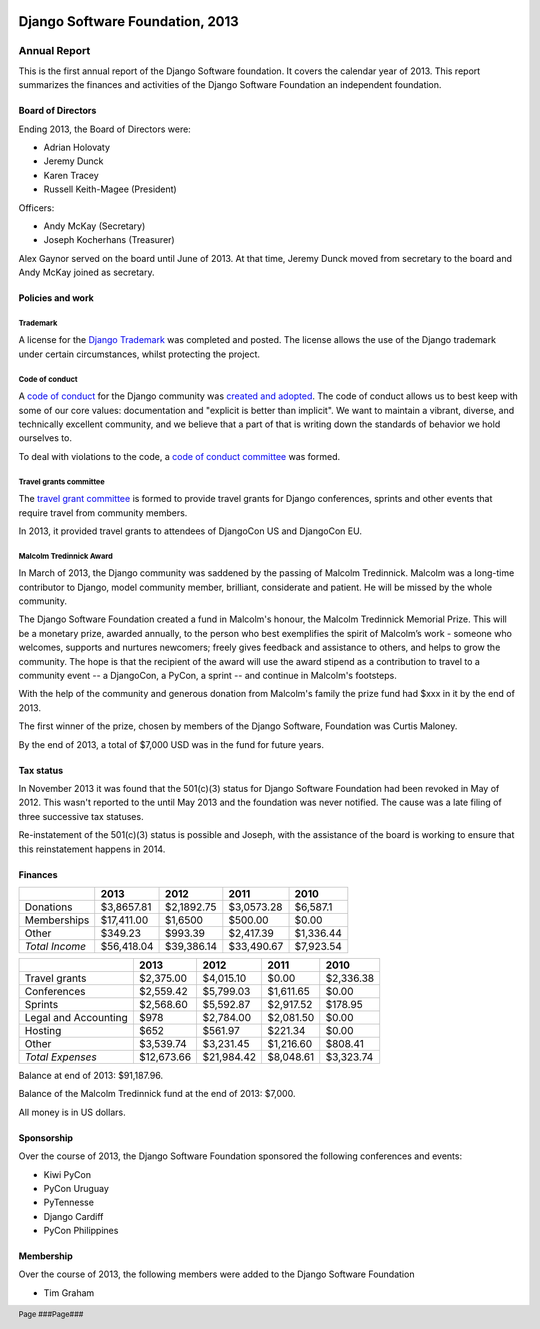 .. image:: ./django-logo-positive.png
   :width: 30%
   :align: right

================================
Django Software Foundation, 2013
================================

.. raw:: pdf

   PageBreak oneColumn

.. footer::

    Page ###Page###

Annual Report
=============

This is the first annual report of the Django Software foundation. It covers
the calendar year of 2013. This report summarizes the finances and activities
of the Django Software Foundation an independent foundation.

Board of Directors
------------------

Ending 2013, the Board of Directors were:

* Adrian Holovaty
* Jeremy Dunck
* Karen Tracey
* Russell Keith-Magee (President)

Officers:

* Andy McKay (Secretary)
* Joseph Kocherhans (Treasurer)

Alex Gaynor served on the board until June of 2013. At that time, Jeremy Dunck
moved from secretary to the board and Andy McKay joined as secretary.

Policies and work
-----------------

Trademark
~~~~~~~~~

A license for the `Django Trademark`_ was completed and posted. The license allows the use of the Django trademark under certain circumstances, whilst protecting the project.

Code of conduct
~~~~~~~~~~~~~~~

A `code of conduct`_ for the Django
community was `created and adopted`_.
The code of conduct allows us to best keep with some of our core values:
documentation and "explicit is better than implicit". We want to maintain a
vibrant, diverse, and technically excellent community, and we believe that a
part of that is writing down the standards of behavior we hold ourselves to.

To deal with violations to the code, a `code of conduct committee`_ was
formed.

Travel grants committee
~~~~~~~~~~~~~~~~~~~~~~~

The `travel grant committee`_
is formed to provide travel grants for Django conferences, sprints and other
events that require travel from community members.

In 2013, it provided travel grants to attendees of DjangoCon US and DjangoCon
EU.

Malcolm Tredinnick Award
~~~~~~~~~~~~~~~~~~~~~~~~

In March of 2013, the Django community was saddened by the passing of Malcolm
Tredinnick. Malcolm was a long-time contributor to Django, model community
member, brilliant, considerate and patient. He will be missed by the whole
community.

The Django Software Foundation created a fund in Malcolm's honour, the Malcolm
Tredinnick Memorial Prize. This will be a monetary prize, awarded annually, to
the person who best exemplifies the spirit of Malcolm’s work - someone who
welcomes, supports and nurtures newcomers; freely gives feedback and assistance
to others, and helps to grow the community. The hope is that the recipient of
the award will use the award stipend as a contribution to travel to a community
event -- a DjangoCon, a PyCon, a sprint -- and continue in Malcolm's footsteps.

With the help of the community and generous donation from Malcolm's family the
prize fund had $xxx in it by the end of 2013.

The first winner of the prize, chosen by members of the Django Software,
Foundation was Curtis Maloney.

By the end of 2013, a total of $7,000 USD was in the fund for future years.

Tax status
----------

In November 2013 it was found that the 501(c)(3) status for Django Software
Foundation had been revoked in May of 2012. This wasn't reported to the
until May 2013 and the foundation was never notified. The cause was a late
filing of three successive tax statuses.

Re-instatement of the 501(c)(3) status is possible and Joseph, with the
assistance of the board is working to ensure that this reinstatement happens in
2014.

Finances
--------

+---------------------+------------+------------+-----------+-----------+
|                     |2013        |2012        |2011       |2010       |
+=====================+============+============+===========+===========+
|Donations            |$3,8657.81  |$2,1892.75  |$3,0573.28 |$6,587.1   |
+---------------------+------------+------------+-----------+-----------+
|Memberships          |$17,411.00  |$1,6500     |$500.00    |$0.00      |
+---------------------+------------+------------+-----------+-----------+
|Other                |$349.23     |$993.39     |$2,417.39  |$1,336.44  |
+---------------------+------------+------------+-----------+-----------+
|*Total Income*       |$56,418.04  |$39,386.14  |$33,490.67 |$7,923.54  |
+---------------------+------------+------------+-----------+-----------+

+---------------------+------------+------------+-----------+-----------+
|                     |2013        |2012        |2011       |2010       |
+=====================+============+============+===========+===========+
|Travel grants        |$2,375.00   |$4,015.10   |$0.00      |$2,336.38  |
+---------------------+------------+------------+-----------+-----------+
|Conferences          |$2,559.42   |$5,799.03   |$1,611.65  |$0.00      |
+---------------------+------------+------------+-----------+-----------+
|Sprints              |$2,568.60   |$5,592.87   |$2,917.52  |$178.95    |
+---------------------+------------+------------+-----------+-----------+
|Legal and Accounting |$978        |$2,784.00   |$2,081.50  |$0.00      |
+---------------------+------------+------------+-----------+-----------+
|Hosting              |$652        |$561.97     |$221.34    |$0.00      |
+---------------------+------------+------------+-----------+-----------+
|Other                |$3,539.74   |$3,231.45   |$1,216.60  |$808.41    |
+---------------------+------------+------------+-----------+-----------+
|*Total Expenses*     |$12,673.66  |$21,984.42  |$8,048.61  |$3,323.74  |
+---------------------+------------+------------+-----------+-----------+

Balance at end of 2013: $91,187.96.

Balance of the Malcolm Tredinnick fund at the end of 2013: $7,000.

All money is in US dollars.

Sponsorship
-----------

Over the course of 2013, the Django Software Foundation sponsored the
following conferences and events:

* Kiwi PyCon
* PyCon Uruguay
* PyTennesse
* Django Cardiff
* PyCon Philippines

Membership
----------

Over the course of 2013, the following members were added to the Django
Software Foundation

* Tim Graham

.. _Django Trademark: https://www.djangoproject.com/trademarks
.. _code of conduct: https://www.djangoproject.com/conduct/
.. _created and adopted: https://www.djangoproject.com/weblog/2013/jul/31/django-adopts-code-of-conduct/
.. _code of conduct committee: https://www.djangoproject.com/foundation/committees/
.. _travel grant committee: https://www.djangoproject.com/foundation/committees/>
